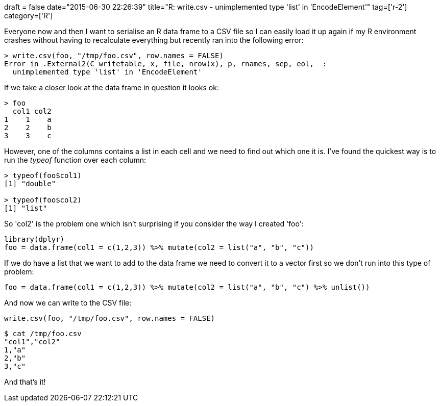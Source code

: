 +++
draft = false
date="2015-06-30 22:26:39"
title="R: write.csv - unimplemented type 'list' in 'EncodeElement'"
tag=['r-2']
category=['R']
+++

Everyone now and then I want to serialise an R data frame to a CSV file so I can easily load it up again if my R environment crashes without having to recalculate everything but recently ran into the following error:

[source,r]
----

> write.csv(foo, "/tmp/foo.csv", row.names = FALSE)
Error in .External2(C_writetable, x, file, nrow(x), p, rnames, sep, eol,  :
  unimplemented type 'list' in 'EncodeElement'
----

If we take a closer look at the data frame in question it looks ok:

[source,r]
----

> foo
  col1 col2
1    1    a
2    2    b
3    3    c
----

However, one of the columns contains a list in each cell and we need to find out which one it is. I've found the quickest way is to run the +++<cite>+++typeof+++</cite>+++ function over each column:

[source,r]
----

> typeof(foo$col1)
[1] "double"

> typeof(foo$col2)
[1] "list"
----

So 'col2' is the problem one which isn't surprising if you consider the way I created 'foo':

[source,r]
----

library(dplyr)
foo = data.frame(col1 = c(1,2,3)) %>% mutate(col2 = list("a", "b", "c"))
----

If we do have a list that we want to add to the data frame we need to convert it to a vector first so we don't run into this type of problem:

[source,R]
----

foo = data.frame(col1 = c(1,2,3)) %>% mutate(col2 = list("a", "b", "c") %>% unlist())
----

And now we can write to the CSV file:

[source,r]
----

write.csv(foo, "/tmp/foo.csv", row.names = FALSE)
----

[source,bash]
----

$ cat /tmp/foo.csv
"col1","col2"
1,"a"
2,"b"
3,"c"
----

And that's it!
